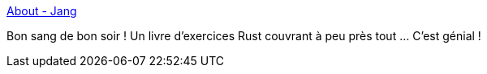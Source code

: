 :jbake-type: post
:jbake-status: published
:jbake-title: About - Jang
:jbake-tags: rust,programming,tutorial,exercice,_mois_janv.,_année_2020
:jbake-date: 2020-01-09
:jbake-depth: ../
:jbake-uri: shaarli/1578567140000.adoc
:jbake-source: https://nicolas-delsaux.hd.free.fr/Shaarli?searchterm=https%3A%2F%2Fsn99.github.io%2Frust-practise-questions%2Fabout.html&searchtags=rust+programming+tutorial+exercice+_mois_janv.+_ann%C3%A9e_2020
:jbake-style: shaarli

https://sn99.github.io/rust-practise-questions/about.html[About - Jang]

Bon sang de bon soir ! Un livre d'exercices Rust couvrant à peu près tout ... C'est génial !
